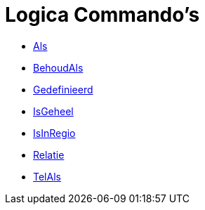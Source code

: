 = Logica Commando's
:page-en: commands/Logic_Commands
ifdef::env-github[:imagesdir: /nl/modules/ROOT/assets/images]

* xref:/commands/Als.adoc[Als]
* xref:/commands/BehoudAls.adoc[BehoudAls]
* xref:/commands/Gedefinieerd.adoc[Gedefinieerd]
* xref:/commands/IsGeheel.adoc[IsGeheel]
* xref:/commands/IsInRegio.adoc[IsInRegio]
* xref:/commands/Relatie.adoc[Relatie]
* xref:/commands/TelAls.adoc[TelAls]
